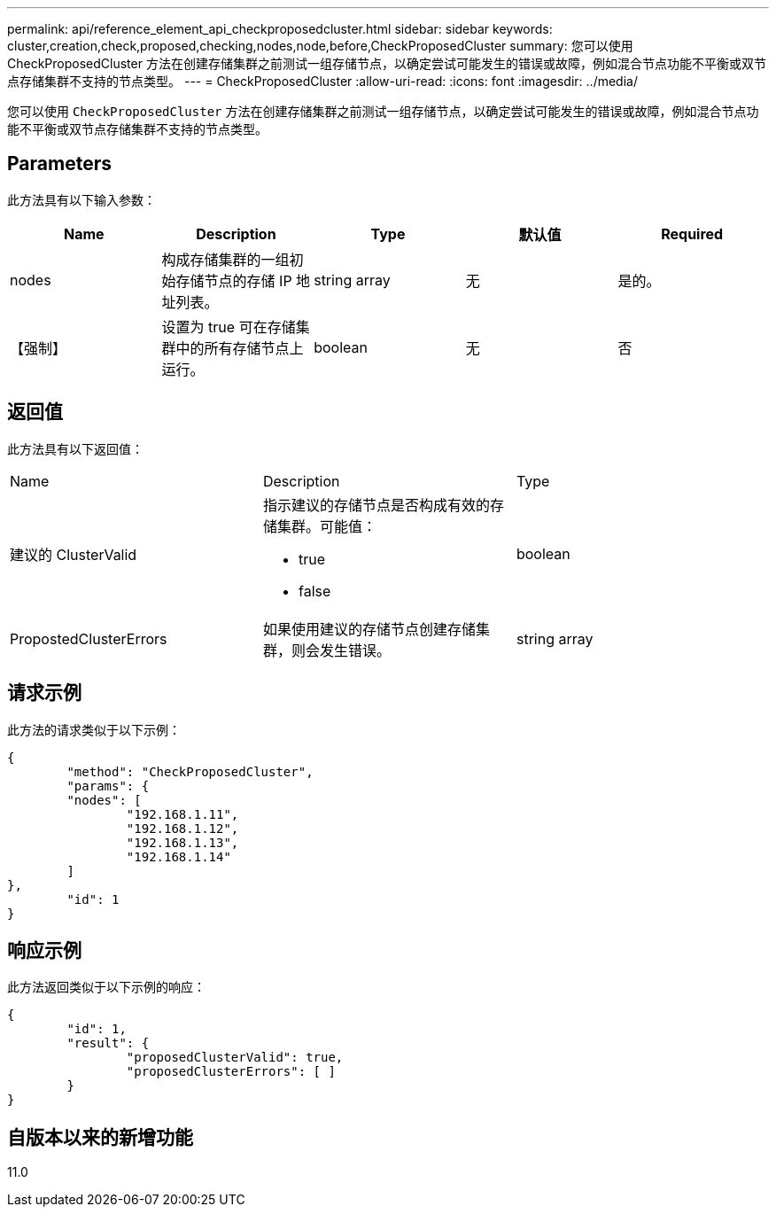 ---
permalink: api/reference_element_api_checkproposedcluster.html 
sidebar: sidebar 
keywords: cluster,creation,check,proposed,checking,nodes,node,before,CheckProposedCluster 
summary: 您可以使用 CheckProposedCluster 方法在创建存储集群之前测试一组存储节点，以确定尝试可能发生的错误或故障，例如混合节点功能不平衡或双节点存储集群不支持的节点类型。 
---
= CheckProposedCluster
:allow-uri-read: 
:icons: font
:imagesdir: ../media/


[role="lead"]
您可以使用 `CheckProposedCluster` 方法在创建存储集群之前测试一组存储节点，以确定尝试可能发生的错误或故障，例如混合节点功能不平衡或双节点存储集群不支持的节点类型。



== Parameters

此方法具有以下输入参数：

|===
| Name | Description | Type | 默认值 | Required 


 a| 
nodes
 a| 
构成存储集群的一组初始存储节点的存储 IP 地址列表。
 a| 
string array
 a| 
无
 a| 
是的。



 a| 
【强制】
 a| 
设置为 true 可在存储集群中的所有存储节点上运行。
 a| 
boolean
 a| 
无
 a| 
否

|===


== 返回值

此方法具有以下返回值：

|===


| Name | Description | Type 


 a| 
建议的 ClusterValid
 a| 
指示建议的存储节点是否构成有效的存储集群。可能值：

* true
* false

 a| 
boolean



 a| 
PropostedClusterErrors
 a| 
如果使用建议的存储节点创建存储集群，则会发生错误。
 a| 
string array

|===


== 请求示例

此方法的请求类似于以下示例：

[listing]
----
{
	"method": "CheckProposedCluster",
	"params": {
	"nodes": [
		"192.168.1.11",
		"192.168.1.12",
		"192.168.1.13",
		"192.168.1.14"
	]
},
	"id": 1
}
----


== 响应示例

此方法返回类似于以下示例的响应：

[listing]
----
{
	"id": 1,
	"result": {
		"proposedClusterValid": true,
		"proposedClusterErrors": [ ]
	}
}
----


== 自版本以来的新增功能

11.0
